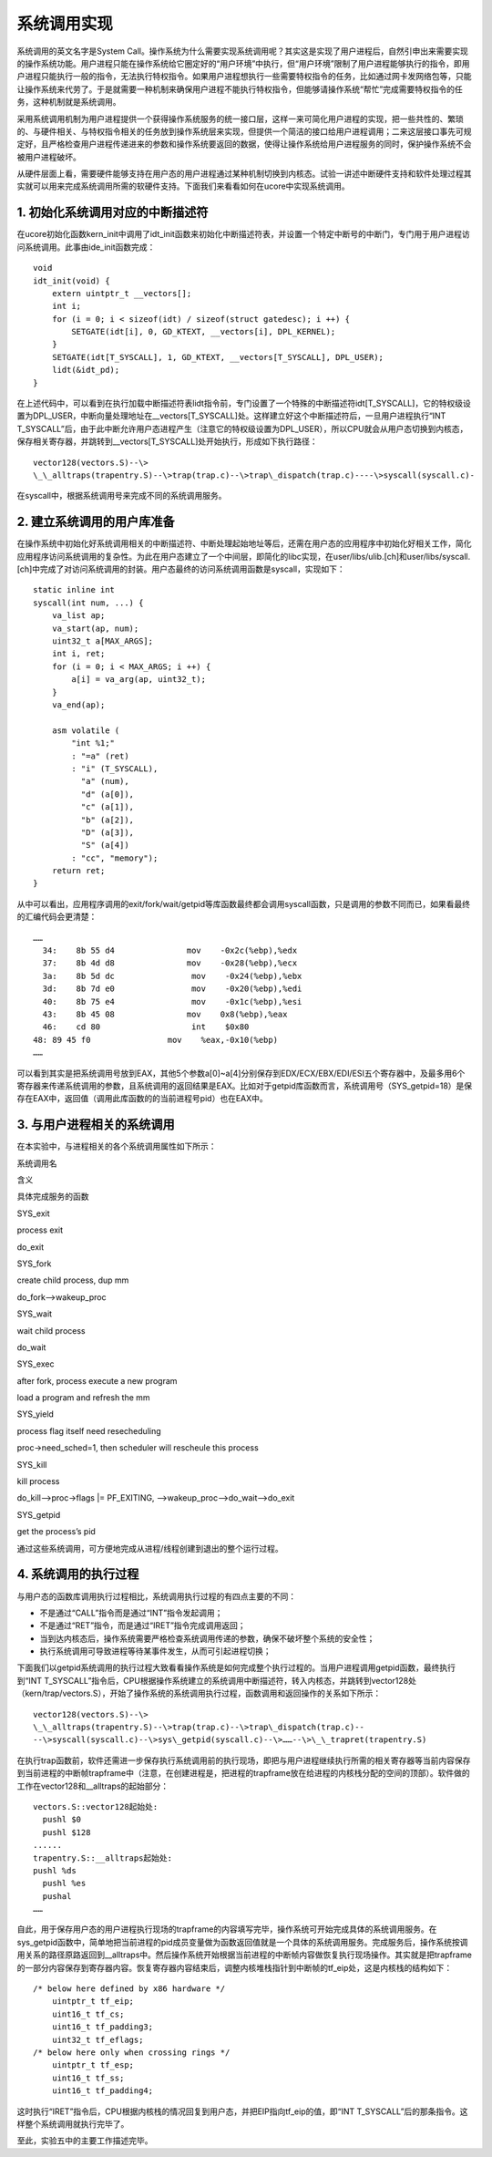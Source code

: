 系统调用实现
============

系统调用的英文名字是System
Call。操作系统为什么需要实现系统调用呢？其实这是实现了用户进程后，自然引申出来需要实现的操作系统功能。用户进程只能在操作系统给它圈定好的“用户环境”中执行，但“用户环境”限制了用户进程能够执行的指令，即用户进程只能执行一般的指令，无法执行特权指令。如果用户进程想执行一些需要特权指令的任务，比如通过网卡发网络包等，只能让操作系统来代劳了。于是就需要一种机制来确保用户进程不能执行特权指令，但能够请操作系统“帮忙”完成需要特权指令的任务，这种机制就是系统调用。

采用系统调用机制为用户进程提供一个获得操作系统服务的统一接口层，这样一来可简化用户进程的实现，把一些共性的、繁琐的、与硬件相关、与特权指令相关的任务放到操作系统层来实现，但提供一个简洁的接口给用户进程调用；二来这层接口事先可规定好，且严格检查用户进程传递进来的参数和操作系统要返回的数据，使得让操作系统给用户进程服务的同时，保护操作系统不会被用户进程破坏。

从硬件层面上看，需要硬件能够支持在用户态的用户进程通过某种机制切换到内核态。试验一讲述中断硬件支持和软件处理过程其实就可以用来完成系统调用所需的软硬件支持。下面我们来看看如何在ucore中实现系统调用。

1. 初始化系统调用对应的中断描述符
---------------------------------

在ucore初始化函数kern_init中调用了idt_init函数来初始化中断描述符表，并设置一个特定中断号的中断门，专门用于用户进程访问系统调用。此事由ide_init函数完成：

::

   void
   idt_init(void) {
       extern uintptr_t __vectors[];
       int i;
       for (i = 0; i < sizeof(idt) / sizeof(struct gatedesc); i ++) {
           SETGATE(idt[i], 0, GD_KTEXT, __vectors[i], DPL_KERNEL);
       }
       SETGATE(idt[T_SYSCALL], 1, GD_KTEXT, __vectors[T_SYSCALL], DPL_USER);
       lidt(&idt_pd);
   }

在上述代码中，可以看到在执行加载中断描述符表lidt指令前，专门设置了一个特殊的中断描述符idt[T_SYSCALL]，它的特权级设置为DPL_USER，中断向量处理地址在__vectors[T_SYSCALL]处。这样建立好这个中断描述符后，一旦用户进程执行“INT
T_SYSCALL”后，由于此中断允许用户态进程产生（注意它的特权级设置为DPL_USER），所以CPU就会从用户态切换到内核态，保存相关寄存器，并跳转到__vectors[T_SYSCALL]处开始执行，形成如下执行路径：

::

   vector128(vectors.S)--\>
   \_\_alltraps(trapentry.S)--\>trap(trap.c)--\>trap\_dispatch(trap.c)----\>syscall(syscall.c)-

在syscall中，根据系统调用号来完成不同的系统调用服务。

2. 建立系统调用的用户库准备
---------------------------

在操作系统中初始化好系统调用相关的中断描述符、中断处理起始地址等后，还需在用户态的应用程序中初始化好相关工作，简化应用程序访问系统调用的复杂性。为此在用户态建立了一个中间层，即简化的libc实现，在user/libs/ulib.[ch]和user/libs/syscall.[ch]中完成了对访问系统调用的封装。用户态最终的访问系统调用函数是syscall，实现如下：

::

   static inline int
   syscall(int num, ...) {
       va_list ap;
       va_start(ap, num);
       uint32_t a[MAX_ARGS];
       int i, ret;
       for (i = 0; i < MAX_ARGS; i ++) {
           a[i] = va_arg(ap, uint32_t);
       }
       va_end(ap);

       asm volatile (
           "int %1;"
           : "=a" (ret)
           : "i" (T_SYSCALL),
             "a" (num),
             "d" (a[0]),
             "c" (a[1]),
             "b" (a[2]),
             "D" (a[3]),
             "S" (a[4])
           : "cc", "memory");
       return ret;
   }

从中可以看出，应用程序调用的exit/fork/wait/getpid等库函数最终都会调用syscall函数，只是调用的参数不同而已，如果看最终的汇编代码会更清楚：

::

   ……
     34:    8b 55 d4               mov    -0x2c(%ebp),%edx
     37:    8b 4d d8               mov    -0x28(%ebp),%ecx
     3a:    8b 5d dc                mov    -0x24(%ebp),%ebx
     3d:    8b 7d e0                mov    -0x20(%ebp),%edi
     40:    8b 75 e4                mov    -0x1c(%ebp),%esi
     43:    8b 45 08               mov    0x8(%ebp),%eax
     46:    cd 80                   int    $0x80
   48: 89 45 f0                mov    %eax,-0x10(%ebp)
   ……

可以看到其实是把系统调用号放到EAX，其他5个参数a[0]~a[4]分别保存到EDX/ECX/EBX/EDI/ESI五个寄存器中，及最多用6个寄存器来传递系统调用的参数，且系统调用的返回结果是EAX。比如对于getpid库函数而言，系统调用号（SYS_getpid=18）是保存在EAX中，返回值（调用此库函数的的当前进程号pid）也在EAX中。

3. 与用户进程相关的系统调用
---------------------------

在本实验中，与进程相关的各个系统调用属性如下所示：

.. raw:: html

   <table>

.. raw:: html

   <tr>

.. raw:: html

   <td>

系统调用名

.. raw:: html

   </td>

.. raw:: html

   <td>

含义

.. raw:: html

   </td>

.. raw:: html

   <td>

具体完成服务的函数

.. raw:: html

   </td>

.. raw:: html

   </tr>

.. raw:: html

   <tr>

.. raw:: html

   <td>

SYS_exit

.. raw:: html

   </td>

.. raw:: html

   <td>

process exit

.. raw:: html

   </td>

.. raw:: html

   <td>

do_exit

.. raw:: html

   </td>

.. raw:: html

   </tr>

.. raw:: html

   <tr>

.. raw:: html

   <td>

SYS_fork

.. raw:: html

   </td>

.. raw:: html

   <td>

create child process, dup mm

.. raw:: html

   </td>

.. raw:: html

   <td>

do_fork–>wakeup_proc

.. raw:: html

   </td>

.. raw:: html

   </tr>

.. raw:: html

   <tr>

.. raw:: html

   <td>

SYS_wait

.. raw:: html

   </td>

.. raw:: html

   <td>

wait child process

.. raw:: html

   </td>

.. raw:: html

   <td>

do_wait

.. raw:: html

   </td>

.. raw:: html

   </tr>

.. raw:: html

   <tr>

.. raw:: html

   <td>

SYS_exec

.. raw:: html

   </td>

.. raw:: html

   <td>

after fork, process execute a new program

.. raw:: html

   </td>

.. raw:: html

   <td>

load a program and refresh the mm

.. raw:: html

   </td>

.. raw:: html

   </tr>

.. raw:: html

   <tr>

.. raw:: html

   <td>

SYS_yield

.. raw:: html

   </td>

.. raw:: html

   <td>

process flag itself need resecheduling

.. raw:: html

   </td>

.. raw:: html

   <td>

proc->need_sched=1, then scheduler will rescheule this process

.. raw:: html

   </td>

.. raw:: html

   </tr>

.. raw:: html

   <tr>

.. raw:: html

   <td>

SYS_kill

.. raw:: html

   </td>

.. raw:: html

   <td>

kill process

.. raw:: html

   </td>

.. raw:: html

   <td>

do_kill–>proc->flags \|= PF_EXITING, –>wakeup_proc–>do_wait–>do_exit

.. raw:: html

   </td>

.. raw:: html

   </tr>

.. raw:: html

   <tr>

.. raw:: html

   <td>

SYS_getpid

.. raw:: html

   </td>

.. raw:: html

   <td>

get the process’s pid

.. raw:: html

   </td>

.. raw:: html

   <td>

.. raw:: html

   </td>

.. raw:: html

   </tr>

.. raw:: html

   </table>

通过这些系统调用，可方便地完成从进程/线程创建到退出的整个运行过程。

4. 系统调用的执行过程
---------------------

与用户态的函数库调用执行过程相比，系统调用执行过程的有四点主要的不同：

-  不是通过“CALL”指令而是通过“INT”指令发起调用；
-  不是通过“RET”指令，而是通过“IRET”指令完成调用返回；
-  当到达内核态后，操作系统需要严格检查系统调用传递的参数，确保不破坏整个系统的安全性；
-  执行系统调用可导致进程等待某事件发生，从而可引起进程切换；

下面我们以getpid系统调用的执行过程大致看看操作系统是如何完成整个执行过程的。当用户进程调用getpid函数，最终执行到“INT
T_SYSCALL”指令后，CPU根据操作系统建立的系统调用中断描述符，转入内核态，并跳转到vector128处（kern/trap/vectors.S），开始了操作系统的系统调用执行过程，函数调用和返回操作的关系如下所示：

::

   vector128(vectors.S)--\>
   \_\_alltraps(trapentry.S)--\>trap(trap.c)--\>trap\_dispatch(trap.c)--
   --\>syscall(syscall.c)--\>sys\_getpid(syscall.c)--\>……--\>\_\_trapret(trapentry.S)

在执行trap函数前，软件还需进一步保存执行系统调用前的执行现场，即把与用户进程继续执行所需的相关寄存器等当前内容保存到当前进程的中断帧trapframe中（注意，在创建进程是，把进程的trapframe放在给进程的内核栈分配的空间的顶部）。软件做的工作在vector128和__alltraps的起始部分：

::

   vectors.S::vector128起始处:
     pushl $0
     pushl $128
   ......
   trapentry.S::__alltraps起始处:
   pushl %ds
     pushl %es
     pushal
   ……

自此，用于保存用户态的用户进程执行现场的trapframe的内容填写完毕，操作系统可开始完成具体的系统调用服务。在sys_getpid函数中，简单地把当前进程的pid成员变量做为函数返回值就是一个具体的系统调用服务。完成服务后，操作系统按调用关系的路径原路返回到__alltraps中。然后操作系统开始根据当前进程的中断帧内容做恢复执行现场操作。其实就是把trapframe的一部分内容保存到寄存器内容。恢复寄存器内容结束后，调整内核堆栈指针到中断帧的tf_eip处，这是内核栈的结构如下：

::

   /* below here defined by x86 hardware */
       uintptr_t tf_eip;
       uint16_t tf_cs;
       uint16_t tf_padding3;
       uint32_t tf_eflags;
   /* below here only when crossing rings */
       uintptr_t tf_esp;
       uint16_t tf_ss;
       uint16_t tf_padding4;

这时执行“IRET”指令后，CPU根据内核栈的情况回复到用户态，并把EIP指向tf_eip的值，即“INT
T_SYSCALL”后的那条指令。这样整个系统调用就执行完毕了。

至此，实验五中的主要工作描述完毕。
